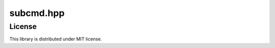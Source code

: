 ============
 subcmd.hpp
============

License
=======

This library is distributed under MIT license.
